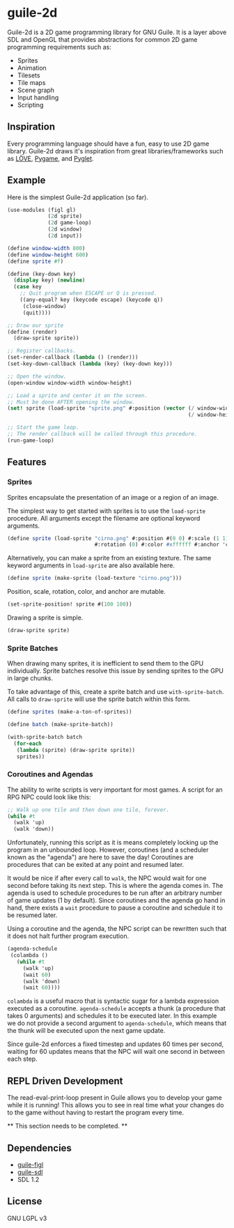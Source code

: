 * guile-2d

  Guile-2d is a 2D game programming library for GNU Guile. It is a
  layer above SDL and OpenGL that provides abstractions for common 2D
  game programming requirements such as:

  - Sprites
  - Animation
  - Tilesets
  - Tile maps
  - Scene graph
  - Input handling
  - Scripting

** Inspiration
   Every programming language should have a fun, easy to use 2D game
   library. Guile-2d draws it's inspiration from great
   libraries/frameworks such as [[http://love2d.org][LÖVE]], [[http://pygame.org][Pygame]], and [[http://pyglet.org][Pyglet]].

** Example
   Here is the simplest Guile-2d application (so far).

   #+BEGIN_SRC scheme
     (use-modules (figl gl)
                  (2d sprite)
                  (2d game-loop)
                  (2d window)
                  (2d input))

     (define window-width 800)
     (define window-height 600)
     (define sprite #f)

     (define (key-down key)
       (display key) (newline)
       (case key
         ;; Quit program when ESCAPE or Q is pressed.
         ((any-equal? key (keycode escape) (keycode q))
          (close-window)
          (quit))))

     ;; Draw our sprite
     (define (render)
       (draw-sprite sprite))

     ;; Register callbacks.
     (set-render-callback (lambda () (render)))
     (set-key-down-callback (lambda (key) (key-down key)))

     ;; Open the window.
     (open-window window-width window-height)

     ;; Load a sprite and center it on the screen.
     ;; Must be done AFTER opening the window.
     (set! sprite (load-sprite "sprite.png" #:position (vector (/ window-width 2)
                                                               (/ window-height 2))))

     ;; Start the game loop.
     ;; The render callback will be called through this procedure.
     (run-game-loop)
   #+END_SRC

** Features

*** Sprites
    Sprites encapsulate the presentation of an image or a region of an
    image.

    The simplest way to get started with sprites is to use the
    =load-sprite= procedure. All arguments except the filename are
    optional keyword arguments.

    #+BEGIN_SRC scheme
      (define sprite (load-sprite "cirno.png" #:position #(0 0) #:scale (1 1)
                                  #:rotation (0) #:color #xffffff #:anchor 'center))
    #+END_SRC

    Alternatively, you can make a sprite from an existing texture. The
    same keyword arguments in =load-sprite= are also available here.

    #+BEGIN_SRC scheme
      (define sprite (make-sprite (load-texture "cirno.png")))
    #+END_SRC

    Position, scale, rotation, color, and anchor are mutable.

    #+BEGIN_SRC scheme
      (set-sprite-position! sprite #(100 100))
    #+END_SRC

    Drawing a sprite is simple.

    #+BEGIN_SRC scheme
      (draw-sprite sprite)
    #+END_SRC

*** Sprite Batches
    When drawing many sprites, it is inefficient to send them to the
    GPU individually. Sprite batches resolve this issue by sending
    sprites to the GPU in large chunks.

    To take advantage of this, create a sprite batch and use
    =with-sprite-batch=. All calls to =draw-sprite= will use the
    sprite batch within this form.

    #+BEGIN_SRC scheme
      (define sprites (make-a-ton-of-sprites))

      (define batch (make-sprite-batch))

      (with-sprite-batch batch
        (for-each
         (lambda (sprite) (draw-sprite sprite))
         sprites))
    #+END_SRC

*** Coroutines and Agendas
    The ability to write scripts is very important for most games. A
    script for an RPG NPC could look like this:

    #+BEGIN_SRC scheme
      ;; Walk up one tile and then down one tile, forever.
      (while #t
        (walk 'up)
        (walk 'down))
    #+END_SRC

    Unfortunately, running this script as it is means completely
    locking up the program in an unbounded loop. However, coroutines
    (and a scheduler known as the "agenda") are here to save the day!
    Coroutines are procedures that can be exited at any point and
    resumed later.

    It would be nice if after every call to =walk=, the NPC would wait
    for one second before taking its next step. This is where the
    agenda comes in. The agenda is used to schedule procedures to be
    run after an arbitrary number of game updates (1 by
    default). Since coroutines and the agenda go hand in hand, there
    exists a =wait= procedure to pause a coroutine and schedule it to
    be resumed later.

    Using a coroutine and the agenda, the NPC script can be rewritten
    such that it does not halt further program execution.

    #+BEGIN_SRC scheme
      (agenda-schedule
       (colambda ()
         (while #t
           (walk 'up)
           (wait 60)
           (walk 'down)
           (wait 60))))

    #+END_SRC

    =colambda= is a useful macro that is syntactic sugar for a lambda
    expression executed as a coroutine. =agenda-schedule= accepts a
    thunk (a procedure that takes 0 arguments) and schedules it to be
    executed later. In this example we do not provide a second
    argument to =agenda-schedule=, which means that the thunk will be
    executed upon the next game update.

    Since guile-2d enforces a fixed timestep and updates 60 times per
    second, waiting for 60 updates means that the NPC will wait one
    second in between each step.

** REPL Driven Development
   The read-eval-print-loop present in Guile allows you to develop
   your game while it is running! This allows you to see in real time
   what your changes do to the game without having to restart the
   program every time.

   ** This section needs to be completed. **

** Dependencies

   - [[https://gitorious.org/guile-figl/guile-figl][guile-figl]]
   - [[https://www.gnu.org/software/guile-sdl/index.html][guile-sdl]]
   - SDL 1.2

** License

   GNU LGPL v3
